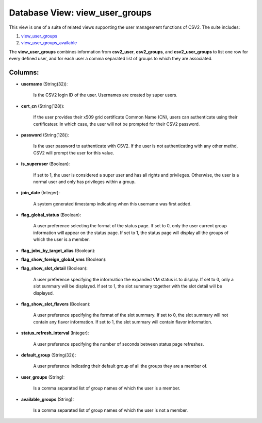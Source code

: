 .. File generated by /opt/cloudscheduler/utilities/schema_doc - DO NOT EDIT
..
.. To modify the contents of this file:
..   1. edit the template file ".../cloudscheduler/docs/schema_doc/views/view_user_groups.yaml"
..   2. run the utility ".../cloudscheduler/utilities/schema_doc"
..

Database View: view_user_groups
===============================

.. _view_user_groups: https://cloudscheduler.readthedocs.io/en/latest/_architecture/_data_services/_database/_views/view_user_groups.html

.. _view_user_groups_available: https://cloudscheduler.readthedocs.io/en/latest/_architecture/_data_services/_database/_views/view_user_groups_available.html

This view is one of a suite of related views supporting the
user management functions of CSV2. The suite includes:

#. view_user_groups_

#. view_user_groups_available_

The **view_user_groups** combines information from **csv2_user**, **csv2_groups**, and **csv2_user_groups** to list one
row for every defined user, and for each user a comma separated
list of groups to which they are associated.


Columns:
^^^^^^^^

* **username** (String(32)):

      Is the CSV2 login ID of the user. Usernames are created by
      super users.

* **cert_cn** (String(128)):

      If the user provides their x509 grid certificate Common Name (CN), users
      can authenticate using their certificatesr. In which case, the user will not
      be prompted for their CSV2 password.

* **password** (String(128)):

      Is the user password to authenticate with CSV2. If the user is
      not authenticating with any other methd, CSV2 will prompt the user for
      this value.

* **is_superuser** (Boolean):

      If set to 1, the user is considered a super user and
      has all rights and privileges. Otherwise, the user is a normal user
      and only has privileges within a group.

* **join_date** (Integer):

      A system generated timestamp indicating when this username was first added.

* **flag_global_status** (Boolean):

      A user preference selecting the format of the status page. If set
      to 0, only the user current group information will appear on the
      status page. If set to 1, the status page will display all
      the groups of which the user is a member.

* **flag_jobs_by_target_alias** (Boolean):


* **flag_show_foreign_global_vms** (Boolean):


* **flag_show_slot_detail** (Boolean):

      A user preference specifying the information the expanded VM status is to
      display. If set to 0, only a slot summary will be displayed.
      If set to 1, the slot summary together with the slot detail
      will be displayed.

* **flag_show_slot_flavors** (Boolean):

      A user preference specifying the format of the slot summary. If set
      to 0, the slot summary will not contain any flavor information. If
      set to 1, the slot summary will contain flavor information.

* **status_refresh_interval** (Integer):

      A user preference specifying the number of seconds between status page refreshes.

* **default_group** (String(32)):

      A user preference indicating their default group of all the groups they
      are a member of.

* **user_groups** (String):

      Is a comma separated list of group names of which the user
      is a member.

* **available_groups** (String):

      Is a comma separated list of group names of which the user
      is not a member.

